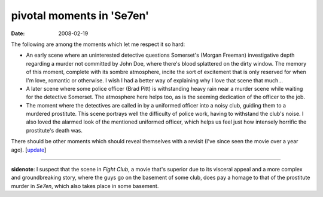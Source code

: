 pivotal moments in 'Se7en'
==========================

:date: 2008-02-19



The following are among the moments which let me respect it so hard:

-  An early scene where an uninterested detective questions Somerset's
   (Morgan Freeman) investigative depth regarding a murder not committed
   by John Doe, where there's blood splattered on the dirty window. The
   memory of this moment, complete with its sombre atmosphere, incite
   the sort of excitement that is only reserved for when I'm love,
   romantic or otherwise. I wish I had a better way of explaining why I
   love that scene that much...
-  A later scene where some police officer (Brad Pitt) is withstanding
   heavy rain near a murder scene while waiting for the detective
   Somerset. The atmosphere here helps too, as is the seeming dedication
   of the officer to the job.
-  The moment where the detectives are called in by a uniformed officer
   into a noisy club, guiding them to a murdered prostitute. This scene
   portrays well the difficulty of police work, having to withstand the
   club's noise. I also loved the alarmed look of the mentioned
   uniformed officer, which helps us feel just how intensely horrific
   the prostitute's death was.

There should be other moments which should reveal themselves with a
revisit (I've since seen the movie over a year ago). [`update`_]

--------------

**sidenote**: I suspect that the scene in *Fight Club*, a movie that's
superior due to its visceral appeal and a more complex and
groundbreaking story, where the guys go on the basement of some club,
does pay a homage to that of the prostitute murder in *Se7en*, which
also takes place in some basement.

.. _update: http://movies.tshepang.net/revisiting-se7en
